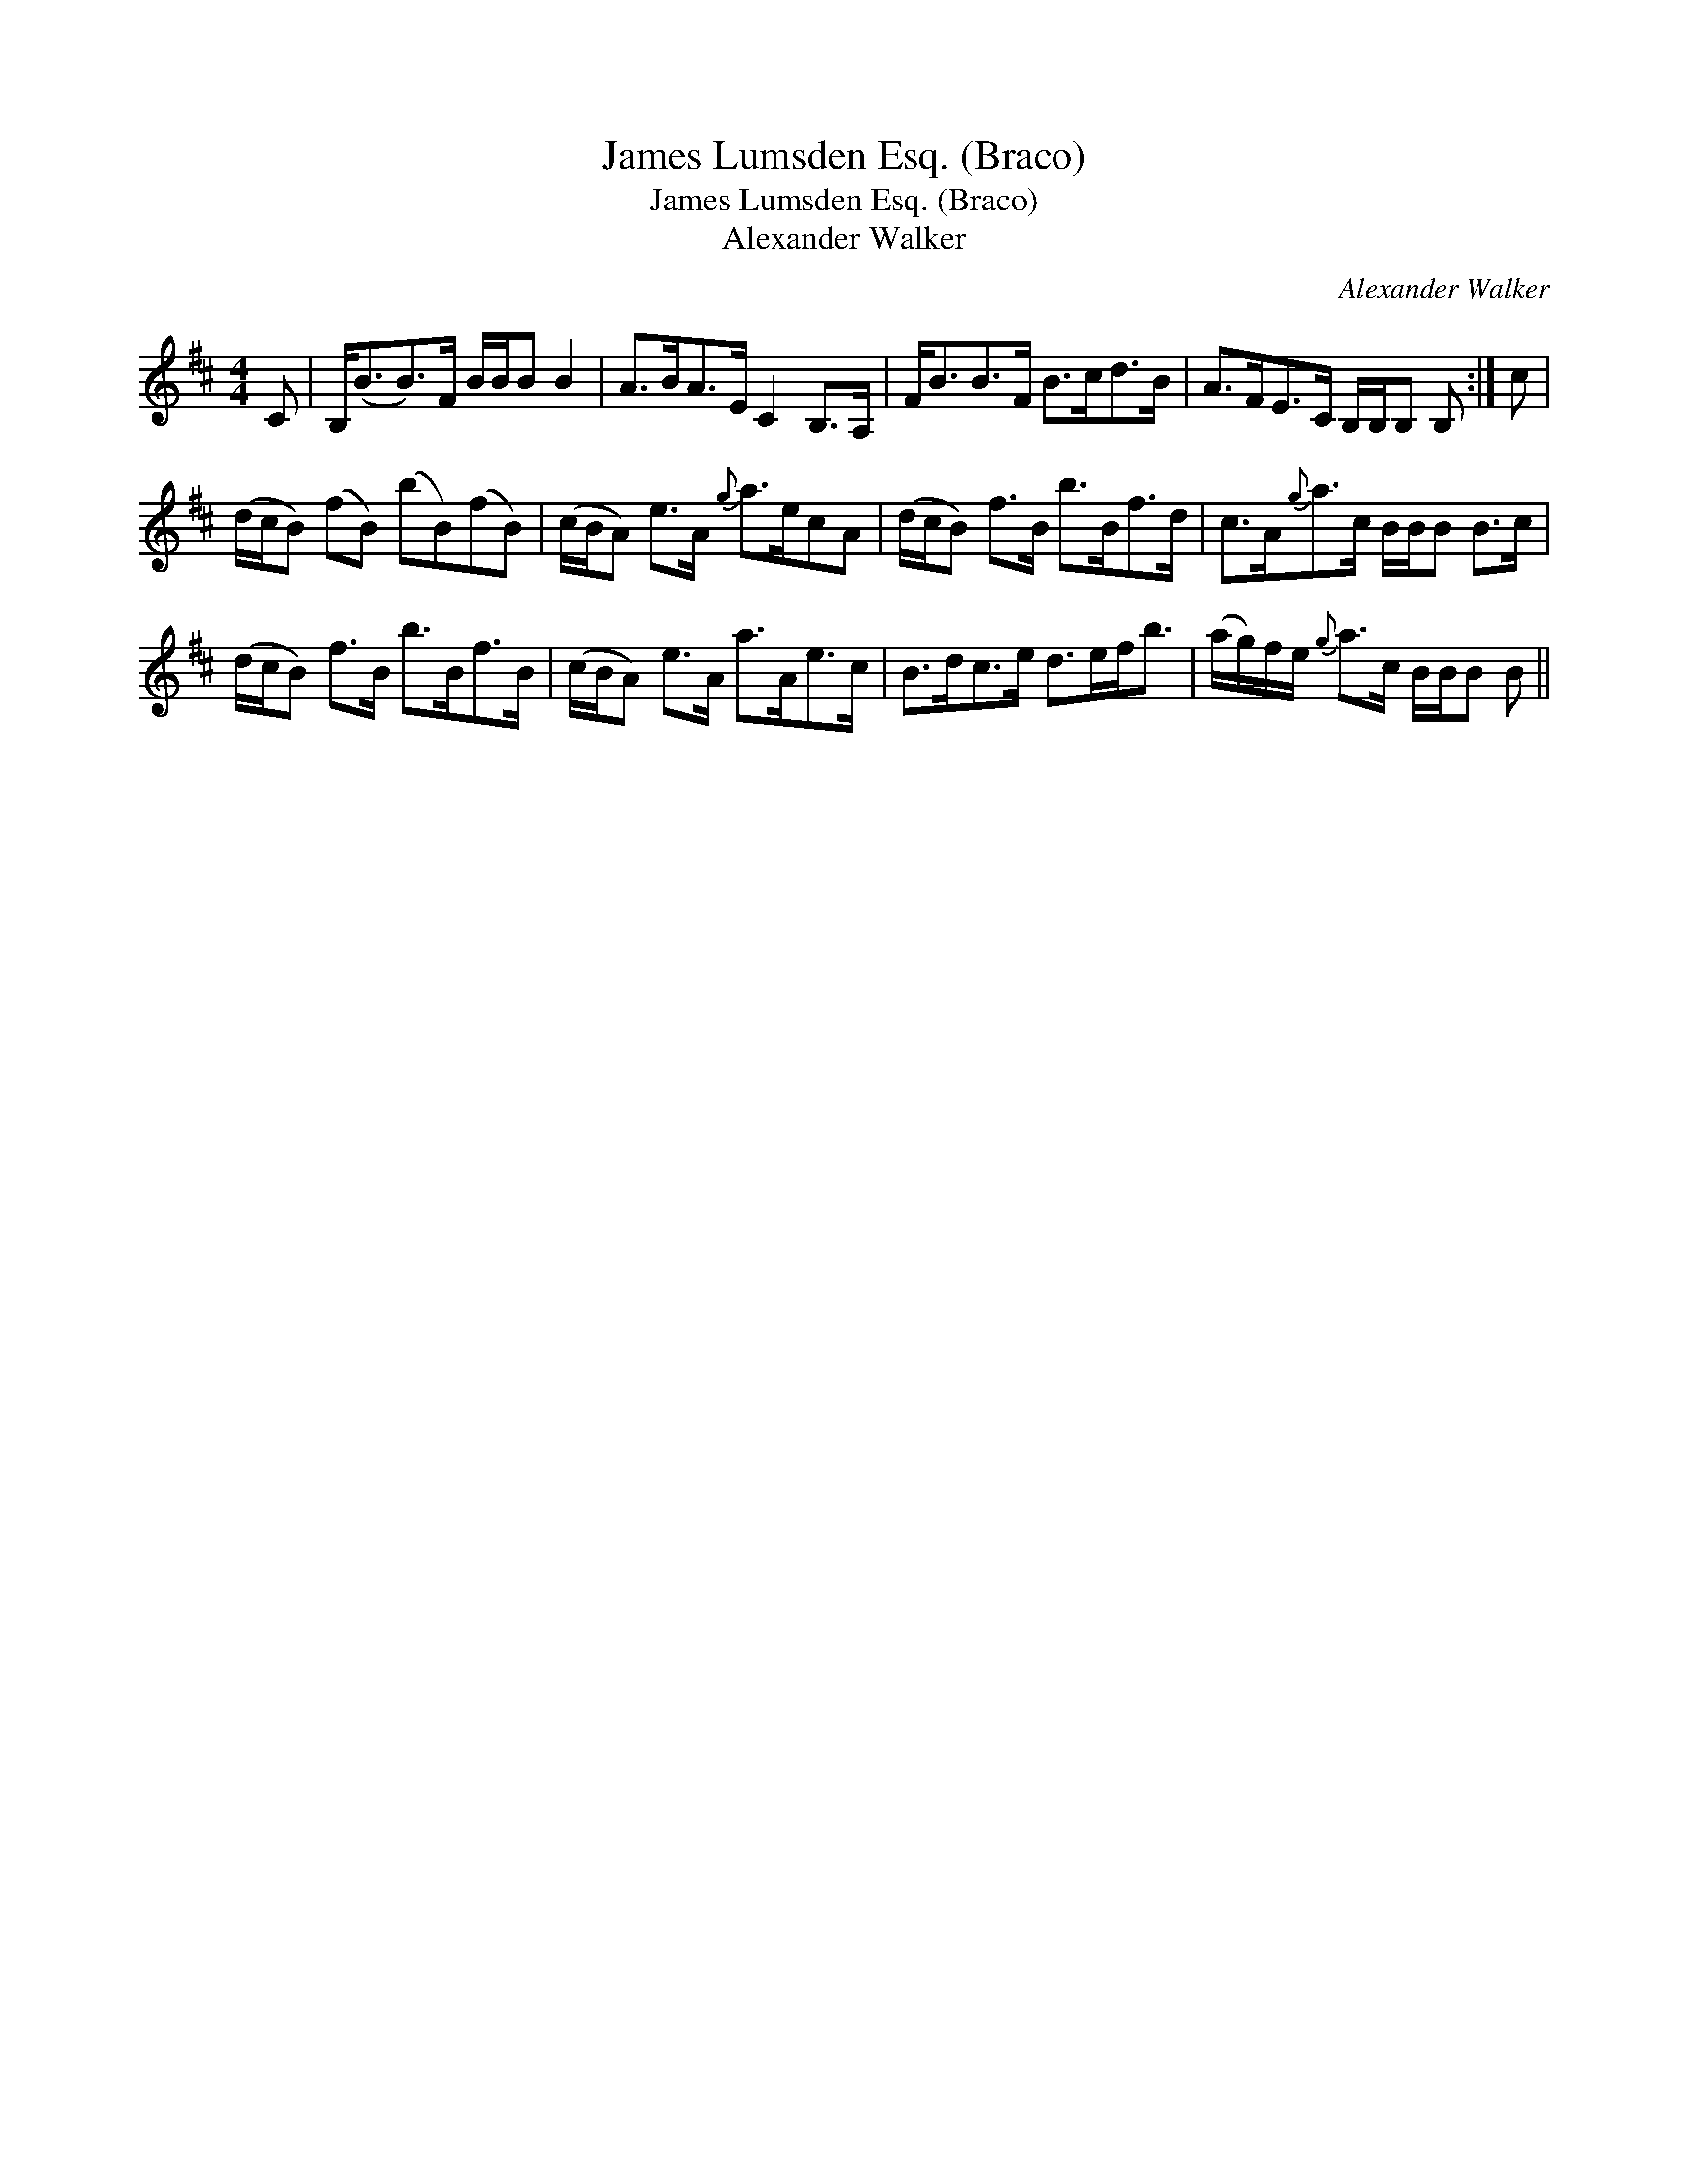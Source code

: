 X:1
T:James Lumsden Esq. (Braco)
T:James Lumsden Esq. (Braco)
T:Alexander Walker
C:Alexander Walker
L:1/8
M:4/4
K:Bmin
V:1 treble 
V:1
 C | B,<(BB>)F B/B/B B2 | A>BA>E C2 B,>A, | F<BB>F B>cd>B | A>FE>C B,/B,/B, B, :| c | %6
 (d/c/B) (fB) (bB)(fB) | (c/B/A) e>A{g} a>ecA | (d/c/B) f>B b>Bf>d | c>A{g}a>c B/B/B B>c | %10
 (d/c/B) f>B b>Bf>B | (c/B/A) e>A a>Ae>c | B>dc>e d>ef<b | (a/g/)f/e/{g} a>c B/B/B B || %14

